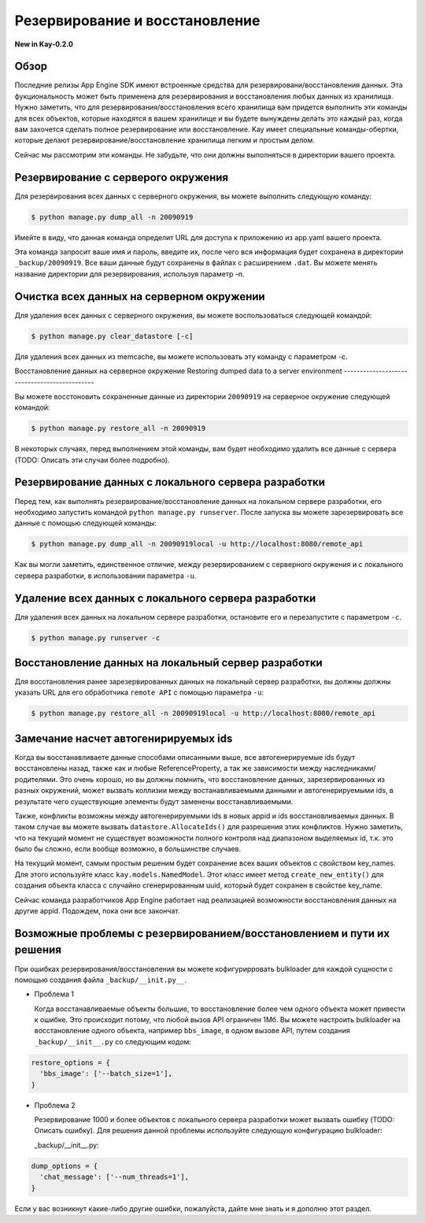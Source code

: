 ===============================
Резервирование и восстановление
===============================


**New in Kay-0.2.0**

Обзор
-----

Последние релизы App Engine SDK имеют встроенные средства
для резервировани/восстановления данных. Эта фукциональность может быть
применена для резервирования и восстановления любых данных из хранилища.
Нужно заметить, что для резервирования/восстановления всего хранилища вам
придется выполнить эти команды для всех объектов, которые находятся в вашем
хранилище и вы будете вынуждены делать это каждый раз, когда вам захочется
сделать полное резервирование или восстановление. Kay имеет специальные
команды-обертки, которые делают резервирование/восстановление хранилища легким
и простым делом.

Сейчас мы рассмотрим эти команды. Не забудьте, что они должны выполняться в
директории вашего проекта.


Резервирование с серверого окружения
------------------------------------

Для резервирования всех данных с серверного окружения, вы можете выполнить
следующую команду:

.. code-block:: bash

  $ python manage.py dump_all -n 20090919

Имейте в виду, что данная команда определит URL для доступа к приложению из
app.yaml вашего проекта.

Эта команда запросит ваше имя и пароль, введите их, после чего вся информация
будет сохранена в директории ``_backup/20090919``. Все ваши данные будут
сохранены в файлах с расширением ``.dat``. Вы можете менять название директории
для резервирования, используя параметр -n.


Очистка всех данных на серверном окружении
------------------------------------------

Для удаления всех данных с серверного окружения, вы можете воспользоваться
следующей командой:

.. code-block:: bash

  $ python manage.py clear_datastore [-c]

Для удаления всех данных из memcache, вы можете использовать эту команду с
параметром -c.


Восстановление данных на серверное окружение
Restoring dumped data to a server environment
---------------------------------------------

Вы можете восстоновить сохраненные данные из директории ``20090919`` на
серверное окружение следующей командой:

.. code-block:: bash

  $ python manage.py restore_all -n 20090919

В некоторых случаях, перед выполнением этой команды, вам будет необходимо
удалить все данные с сервера (TODO: Описать эти случаи более подробно).


Резервирование данных с локального сервера разработки
-----------------------------------------------------

Перед тем, как выполнять резервирование/восстановление данных на локальном
сервере разработки, его необходимо запустить командой
``python manage.py runserver``. После запуска вы можете зарезервировать все
данные с помощью следующей команды:

.. code-block:: bash

  $ python manage.py dump_all -n 20090919local -u http://localhost:8080/remote_api

Как вы могли заметить, единственное отличие, между резервированием с серверного
окружения и с локального сервера разработки, в использовании параметра ``-u``.


Удаление всех данных с локального сервера разработки
----------------------------------------------------

Для удаления всех данных на локальном сервере разработки, остановите его и
перезапустите с параметром ``-c``.

.. code-block:: bash

  $ python manage.py runserver -c


Восстановление данных на локальный сервер разработки
----------------------------------------------------

Для восстановления ранее зарезервированных данных на локальный сервер
разработки, вы должны должны указать URL для его обработчика ``remote API`` с
помощью параметра ``-u``:

.. code-block:: bash

  $ python manage.py restore_all -n 20090919local -u http://localhost:8080/remote_api


Замечание насчет автогенирируемых ids
-------------------------------------

Когда вы восстанавливаете данные способами описанными выше, все
автогенерируемые ids будут восстановлены назад, также как и любые
ReferenceProperty, а так же зависимости между наследниками/родителями.
Это очень хорошо, но вы должны помнить, что восстановление данных,
зарезервированных из разных окружений, может вызвать коллизии между
востанавливаемыми данными и автогенерируемыми ids, в результате чего
существующие элементы будут заменены восстанавливаемыми.

Также, конфликты возможны между автогенерируемыми ids в новых appid и ids
восстановливаемых данных. В таком случае вы можете вызвать
``datastore.AllocateIds()`` для разрешения этих конфликтов. Нужно заметить,
что на текущий момент не существует возможности полного контроля над
диапазоном выделяемых id, т.к. это было бы сложно, если вообще возможно,
в большинстве случаев.

На текущий момент, самым простым решеним будет сохранение всех ваших объектов
с свойством key_names. Для этого используйте класс ``kay.models.NamedModel``.
Этот класс имеет метод ``create_new_entity()`` для создания объекта класса
с случайно сгенерированным uuid, который будет сохранен в свойстве key_name.

Сейчас команда разработчиков App Engine работает над реализацией возможности
восстановления данных на другие appid. Подождем, пока они все закончат.

Возможные проблемы с резервированием/восстановлением и пути их решения
----------------------------------------------------------------------

При ошибках резервирования/восстановления вы можете кофигурирровать bulkloader
для каждой сущности с помощью создания файла ``_backup/__init.py__``.

* Проблема 1

  Когда восстанавливаемые объекты большие, то восстановление более чем одного
  объекта может привести к ошибке. Это происходит потому, что любой вызов API
  ограничен 1Мб. Вы можете настроить bulkloader на восстановление
  одного объекта, например ``bbs_image``, в одном вызове API, путем создания
  ``_backup/__init__.py`` со следующим кодом:

.. code-block:: python

    restore_options = {
      'bbs_image': ['--batch_size=1'],
    }

* Проблема 2

  Резервирование 1000 и более объектов с локального сервера разработки может
  вызвать ошибку (TODO: Описать ошибку). Для решения данной проблемы
  используйте следующую конфигурацию bulkloader:

  _backup/__init__.py:

.. code-block:: python

    dump_options = {
      'chat_message': ['--num_threads=1'],
    }

Если у вас возникнут какие-либо другие ошибки, пожалуйста, дайте мне знать и я
дополню этот раздел.

